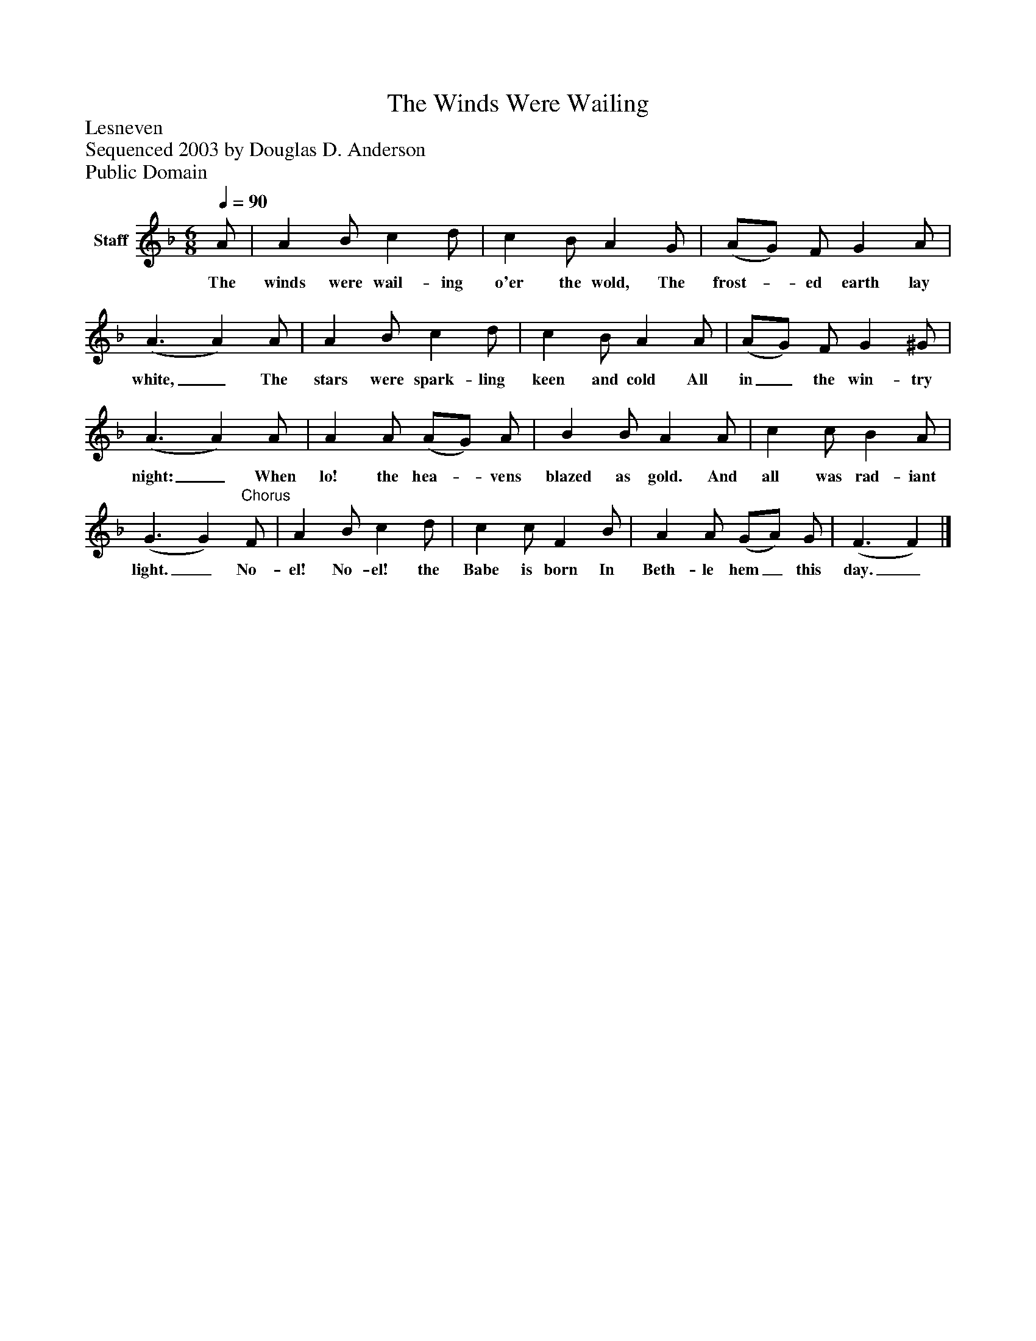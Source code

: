 %%abc-creator mxml2abc 1.4
%%abc-version 2.0
%%continueall true
%%titletrim true
%%titleformat A-1 T C1, Z-1, S-1
X: 0
T: The Winds Were Wailing
Z: Lesneven
Z: Sequenced 2003 by Douglas D. Anderson
Z: Public Domain
L: 1/4
M: 6/8
Q: 1/4=90
V: P1 name="Staff"
%%MIDI program 1 19
K: F
[V: P1]  A/ | A B/ c d/ | c B/ A G/ | (A/G/) F/ G A/ | (A3/ A) A/ | A B/ c d/ | c B/ A A/ | (A/G/) F/ G ^G/ | (A3/ A) A/ | A A/ (A/G/) A/ | B B/ A A/ | c c/ B A/ | (G3/ G)"^Chorus" F/ | A B/ c d/ | c c/ F B/ | A A/ (G/A/) G/ | (F3/ F)|]
w: The winds were wail- ing o'er the wold, The frost-_ ed earth lay white,_ The stars were spark- ling keen and cold All in_ the win- try night:_ When lo! the hea-_ vens blazed as gold. And all was rad- iant light._ No- el! No- el! the Babe is born In Beth- le hem_ this day._

